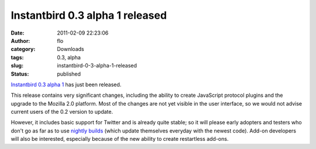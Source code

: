 Instantbird 0.3 alpha 1 released
################################
:date: 2011-02-09 22:23:06
:author: flo
:category: Downloads
:tags: 0.3, alpha
:slug: instantbird-0-3-alpha-1-released
:status: published

`Instantbird 0.3 alpha
1 <http://www.instantbird.com/download-0.3a1.html>`__ has just been
released.

This release contains very significant changes, including the ability to
create JavaScript protocol plugins and the upgrade to the Mozilla 2.0
platform. Most of the changes are not yet visible in the user interface,
so we would not advise current users of the 0.2 version to update.

However, it includes basic support for Twitter and is already quite
stable; so it will please early adopters and testers who don't go as far
as to use `nightly builds <http://nightly.instantbird.im/>`__ (which
update themselves everyday with the newest code). Add-on developers will
also be interested, especially because of the new ability to create
restartless add-ons.
